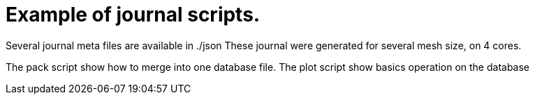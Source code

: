 = Example of journal scripts.

Several journal meta files are available in ./json
These journal were generated for several mesh size, on 4 cores.

The pack script show how to merge into one database file.
The plot script show basics operation on the database
